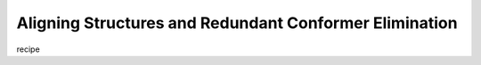 .. _recipe_03:

=======================================================
Aligning Structures and Redundant Conformer Elimination
=======================================================

recipe 


